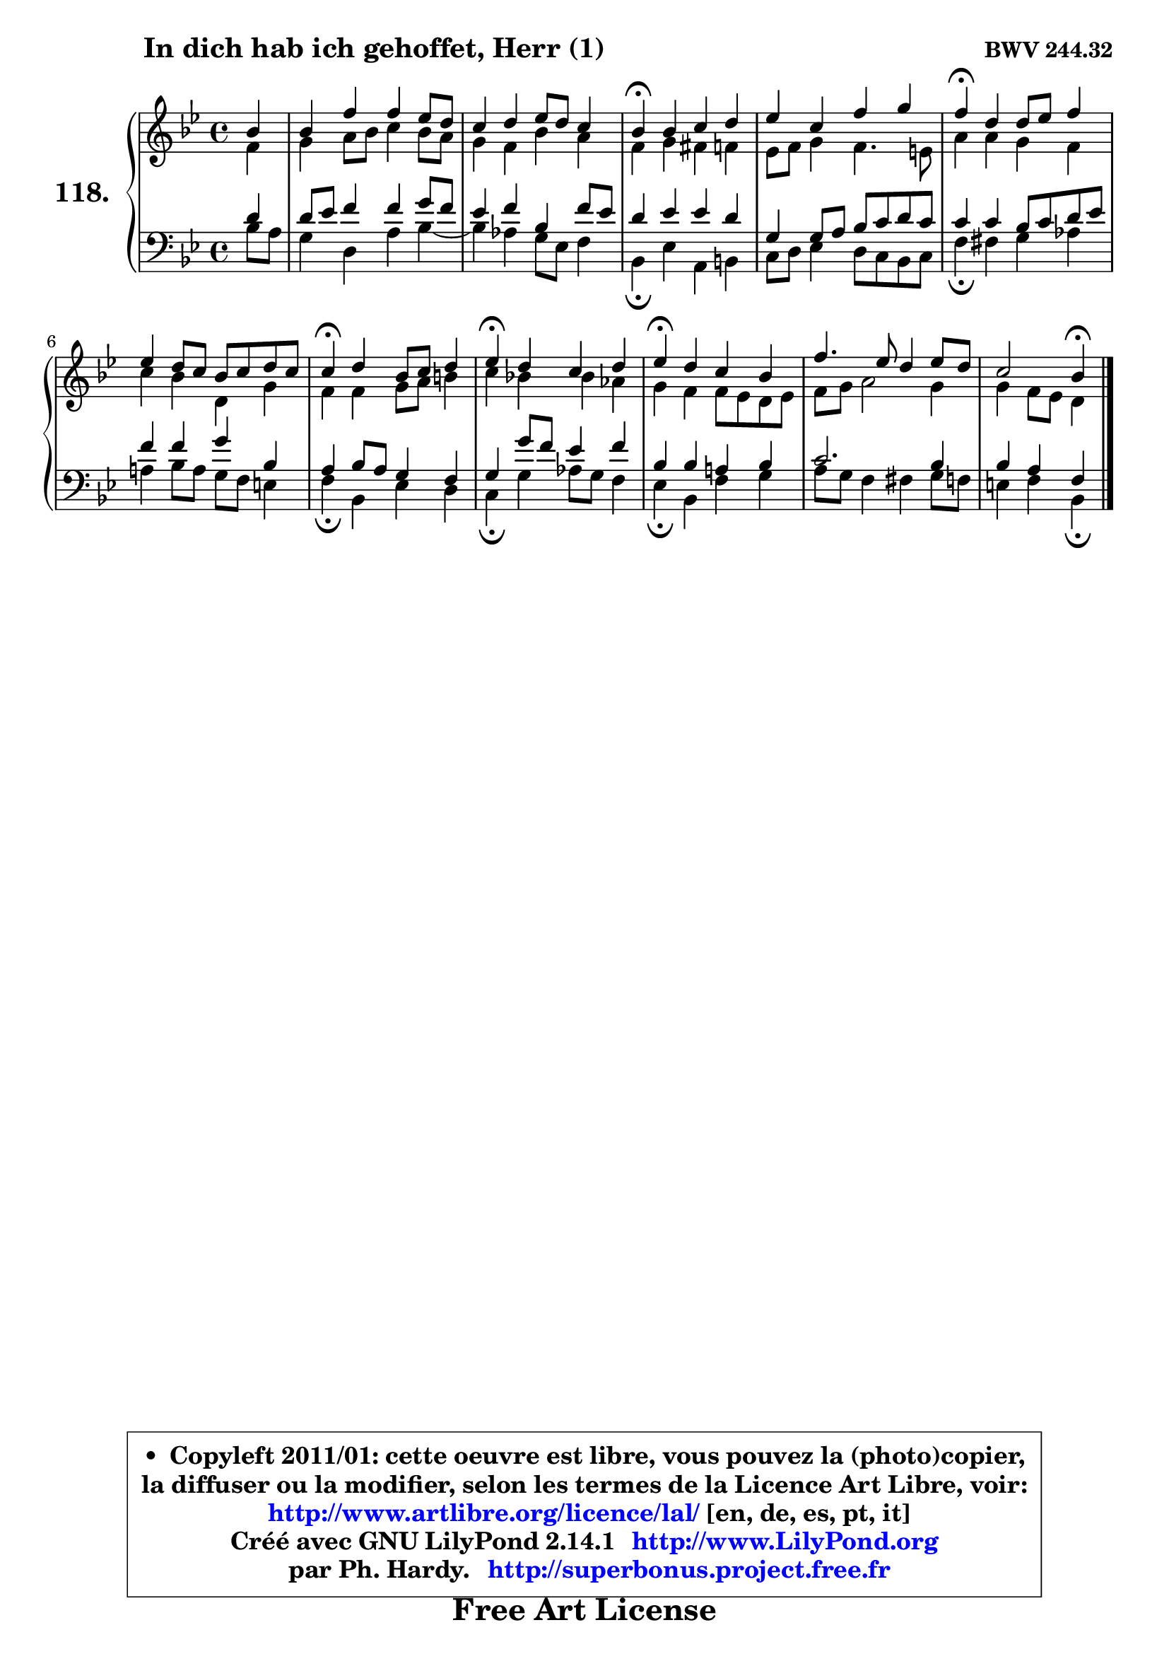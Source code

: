 
\version "2.14.1"

    \paper {
%	system-system-spacing #'padding = #0.1
%	score-system-spacing #'padding = #0.1
%	ragged-bottom = ##f
%	ragged-last-bottom = ##f
	}

    \header {
      opus = \markup { \bold "BWV 244.32" }
      piece = \markup { \hspace #9 \fontsize #2 \bold "In dich hab ich gehoffet, Herr (1)" }
      maintainer = "Ph. Hardy"
      maintainerEmail = "superbonus.project@free.fr"
      lastupdated = "2011/Jul/20"
      tagline = \markup { \fontsize #3 \bold "Free Art License" }
      copyright = \markup { \fontsize #3  \bold   \override #'(box-padding .  1.0) \override #'(baseline-skip . 2.9) \box \column { \center-align { \fontsize #-2 \line { • \hspace #0.5 Copyleft 2011/01: cette oeuvre est libre, vous pouvez la (photo)copier, } \line { \fontsize #-2 \line {la diffuser ou la modifier, selon les termes de la Licence Art Libre, voir: } } \line { \fontsize #-2 \with-url #"http://www.artlibre.org/licence/lal/" \line { \fontsize #1 \hspace #1.0 \with-color #blue http://www.artlibre.org/licence/lal/ [en, de, es, pt, it] } } \line { \fontsize #-2 \line { Créé avec GNU LilyPond 2.14.1 \with-url #"http://www.LilyPond.org" \line { \with-color #blue \fontsize #1 \hspace #1.0 \with-color #blue http://www.LilyPond.org } } } \line { \hspace #1.0 \fontsize #-2 \line {par Ph. Hardy. } \line { \fontsize #-2 \with-url #"http://superbonus.project.free.fr" \line { \fontsize #1 \hspace #1.0 \with-color #blue http://superbonus.project.free.fr } } } } } }

	  }

  guidemidi = {
        r4 |
        R1 |
        R1 |
        \tempo 4 = 30 r4 \tempo 4 = 78 r2. |
        R1 |
        \tempo 4 = 30 r4 \tempo 4 = 78 r2. |
        R1 |
        \tempo 4 = 30 r4 \tempo 4 = 78 r2. |
        \tempo 4 = 30 r4 \tempo 4 = 78 r2. |
        \tempo 4 = 30 r4 \tempo 4 = 78 r2. |
        R1 |
        r2 \tempo 4 = 30 r4 
	}

  upper = {
	\time 4/4
	\key bes \major
	\clef treble
	\partial 4
	\voiceOne
	<< { 
	% SOPRANO
	\set Voice.midiInstrument = "acoustic grand"
	\relative c'' {
        bes4 |
        bes4 f' f es8 d |
        c4 d es8 d c4 |
        bes4\fermata bes c d |
        es4 c f g |
        f4\fermata d4 d8 es f4 |
        es4 d8 c bes c d c |
        c4\fermata d bes8 c d4 |
        es4\fermata d c d |
        es4\fermata d c bes |
        f'4. es8 d4 es8 d |
        c2 bes4\fermata
        \bar "|."
	} % fin de relative
	}

	\context Voice="1" { \voiceTwo 
	% ALTO
	\set Voice.midiInstrument = "acoustic grand"
	\relative c' {
        f4 |
        g4 a8 bes c4 bes8 a |
        g4 f bes a |
        f4 g fis f |
        es8 f g4 f4. e8 |
        a4 a g f |
        c'4 bes d, g |
        f4 f g8 a b4 |
        c4 bes! bes aes |
        g4 f f8 es d es |
        f8 g a2 g4 |
        g4 f8 es d4
        \bar "|."
	} % fin de relative
	\oneVoice
	} >>
	}

    lower = {
	\time 4/4
	\key bes \major
	\clef bass
	\partial 4
	\voiceOne
	<< { 
	% TENOR
	\set Voice.midiInstrument = "acoustic grand"
	\relative c' {
        d4 |
        d8 es f4 f g8 f |
        es4 f bes, f'8 es |
        d4 es es d |
        g,4 g8 a bes c d c |
        c4 c bes8 c d es |
        f4 f g bes, |
        a4 bes8 a g4 f |
        g4 g'8 f es4 f |
        bes,4 bes a! bes |
        c2. bes4 |
        bes4 a f
        \bar "|."
	} % fin de relative
	}
	\context Voice="1" { \voiceTwo 
	% BASS
	\set Voice.midiInstrument = "acoustic grand"
	\relative c' {
        bes8 a |
        g4 d a' bes4 ~ |
	bes4 aes4 g8 es f4 |
        bes,4\fermata es a, b |
        c8 d es4 d8 c bes c |
        f4\fermata fis g aes |
        a!4 bes8 a g f e4 |
        f4\fermata bes, es d |
        c4\fermata g'4 aes8 g f4 |
        es4\fermata bes f' g |
        a8 g f4 fis g8 f |
        e4 f bes,\fermata
        \bar "|."
	} % fin de relative
	\oneVoice
	} >>
	}


    \score { 

	\new PianoStaff <<
	\set PianoStaff.instrumentName = \markup { \bold \huge "118." }
	\new Staff = "upper" \upper
	\new Staff = "lower" \lower
	>>

    \layout {
%	ragged-last = ##f
	   }

         } % fin de score

  \score {
    \unfoldRepeats { << \guidemidi \upper \lower >> }
    \midi {
    \context {
     \Staff
      \remove "Staff_performer"
               }

     \context {
      \Voice
       \consists "Staff_performer"
                }

     \context { 
      \Score
      tempoWholesPerMinute = #(ly:make-moment 78 4)
		}
	    }
	}


